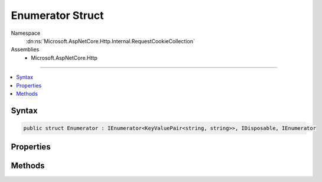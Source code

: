 

Enumerator Struct
=================





Namespace
    :dn:ns:`Microsoft.AspNetCore.Http.Internal.RequestCookieCollection`
Assemblies
    * Microsoft.AspNetCore.Http

----

.. contents::
   :local:









Syntax
------

.. code-block:: csharp

    public struct Enumerator : IEnumerator<KeyValuePair<string, string>>, IDisposable, IEnumerator








.. dn:structure:: Microsoft.AspNetCore.Http.Internal.RequestCookieCollection.Enumerator
    :hidden:

.. dn:structure:: Microsoft.AspNetCore.Http.Internal.RequestCookieCollection.Enumerator

Properties
----------

.. dn:structure:: Microsoft.AspNetCore.Http.Internal.RequestCookieCollection.Enumerator
    :noindex:
    :hidden:

    
    .. dn:property:: Microsoft.AspNetCore.Http.Internal.RequestCookieCollection.Enumerator.Current
    
        
        :rtype: System.Collections.Generic.KeyValuePair<System.Collections.Generic.KeyValuePair`2>{System.String<System.String>, System.String<System.String>}
    
        
        .. code-block:: csharp
    
            public KeyValuePair<string, string> Current { get; }
    
    .. dn:property:: Microsoft.AspNetCore.Http.Internal.RequestCookieCollection.Enumerator.System.Collections.IEnumerator.Current
    
        
        :rtype: System.Object
    
        
        .. code-block:: csharp
    
            object IEnumerator.Current { get; }
    

Methods
-------

.. dn:structure:: Microsoft.AspNetCore.Http.Internal.RequestCookieCollection.Enumerator
    :noindex:
    :hidden:

    
    .. dn:method:: Microsoft.AspNetCore.Http.Internal.RequestCookieCollection.Enumerator.Dispose()
    
        
    
        
        .. code-block:: csharp
    
            public void Dispose()
    
    .. dn:method:: Microsoft.AspNetCore.Http.Internal.RequestCookieCollection.Enumerator.MoveNext()
    
        
        :rtype: System.Boolean
    
        
        .. code-block:: csharp
    
            public bool MoveNext()
    
    .. dn:method:: Microsoft.AspNetCore.Http.Internal.RequestCookieCollection.Enumerator.Reset()
    
        
    
        
        .. code-block:: csharp
    
            public void Reset()
    


